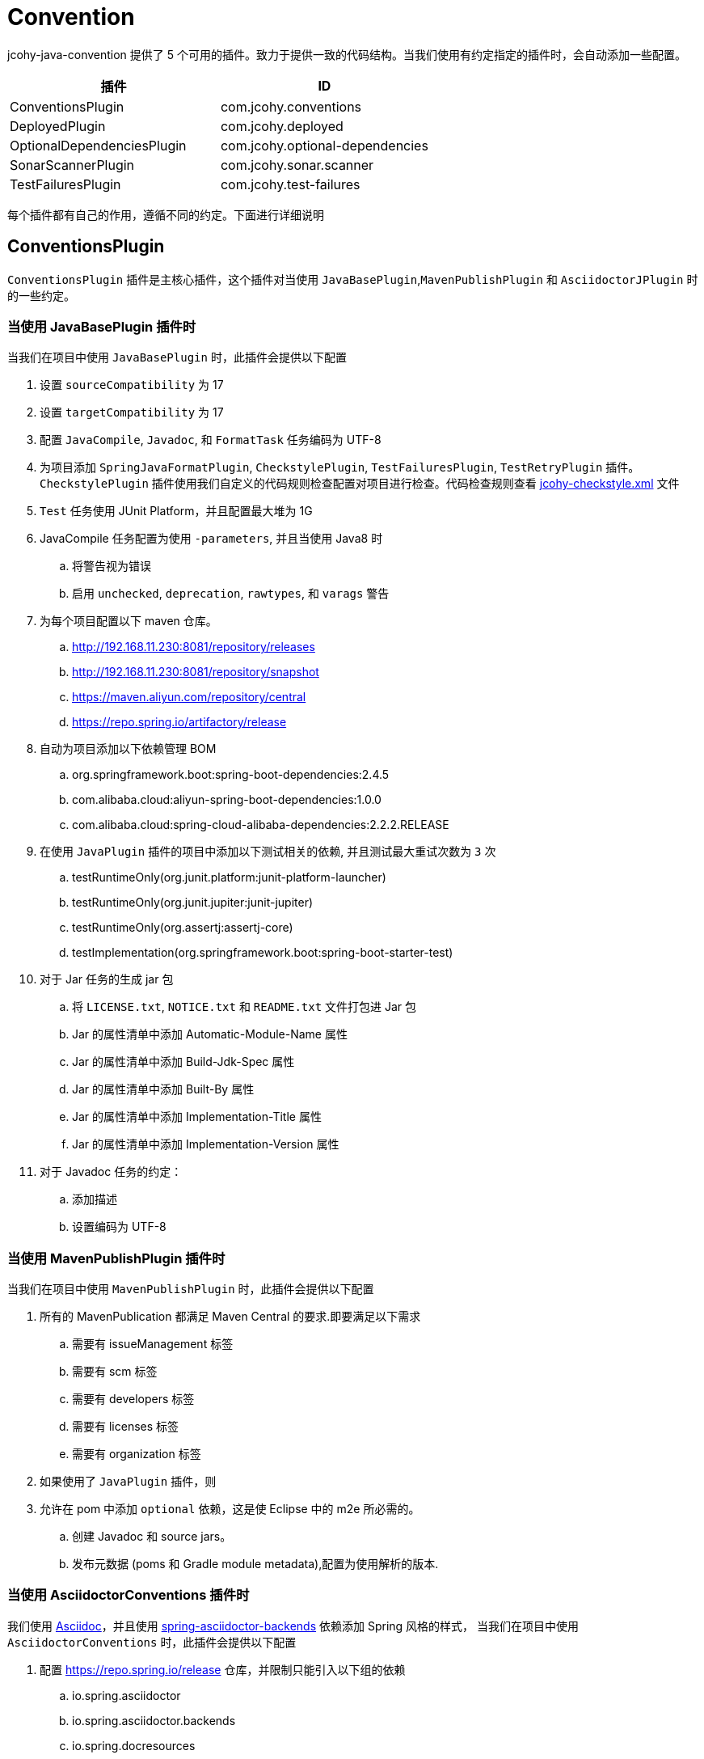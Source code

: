 [[jcohy-conventions]]
= Convention

jcohy-java-convention 提供了 5 个可用的插件。致力于提供一致的代码结构。当我们使用有约定指定的插件时，会自动添加一些配置。


|===
| 插件 | ID

| ConventionsPlugin
| com.jcohy.conventions

| DeployedPlugin
| com.jcohy.deployed

| OptionalDependenciesPlugin
| com.jcohy.optional-dependencies

| SonarScannerPlugin
| com.jcohy.sonar.scanner

| TestFailuresPlugin
| com.jcohy.test-failures
|===


每个插件都有自己的作用，遵循不同的约定。下面进行详细说明

== ConventionsPlugin

`ConventionsPlugin` 插件是主核心插件，这个插件对当使用 `JavaBasePlugin`,`MavenPublishPlugin` 和 `AsciidoctorJPlugin` 时的一些约定。

=== 当使用 JavaBasePlugin 插件时

当我们在项目中使用 `JavaBasePlugin` 时，此插件会提供以下配置

. 设置 `sourceCompatibility` 为 17
. 设置 `targetCompatibility` 为 17
. 配置 `JavaCompile`,  `Javadoc`, 和 `FormatTask` 任务编码为 UTF-8
. 为项目添加 `SpringJavaFormatPlugin`, `CheckstylePlugin`, `TestFailuresPlugin`, `TestRetryPlugin` 插件。`CheckstylePlugin` 插件使用我们自定义的代码规则检查配置对项目进行检查。代码检查规则查看  link:checks.adoc#自定义-checkstyle-规则[jcohy-checkstyle.xml] 文件
. `Test` 任务使用 JUnit Platform，并且配置最大堆为 1G
. JavaCompile 任务配置为使用 `-parameters`, 并且当使用 Java8 时
.. 将警告视为错误
.. 启用  `unchecked`, `deprecation`, `rawtypes`, 和 `varags`  警告
. 为每个项目配置以下 maven 仓库。
.. http://192.168.11.230:8081/repository/releases
.. http://192.168.11.230:8081/repository/snapshot
.. https://maven.aliyun.com/repository/central
.. https://repo.spring.io/artifactory/release
. 自动为项目添加以下依赖管理 BOM
.. org.springframework.boot:spring-boot-dependencies:2.4.5
.. com.alibaba.cloud:aliyun-spring-boot-dependencies:1.0.0
.. com.alibaba.cloud:spring-cloud-alibaba-dependencies:2.2.2.RELEASE
. 在使用  `JavaPlugin` 插件的项目中添加以下测试相关的依赖, 并且测试最大重试次数为 `3` 次
.. testRuntimeOnly(org.junit.platform:junit-platform-launcher)
.. testRuntimeOnly(org.junit.jupiter:junit-jupiter)
.. testRuntimeOnly(org.assertj:assertj-core)
.. testImplementation(org.springframework.boot:spring-boot-starter-test)
. 对于 Jar 任务的生成 jar 包
.. 将 `LICENSE.txt`, `NOTICE.txt` 和 `README.txt` 文件打包进 Jar 包
.. Jar 的属性清单中添加 Automatic-Module-Name 属性
.. Jar 的属性清单中添加 Build-Jdk-Spec 属性
.. Jar 的属性清单中添加 Built-By 属性
.. Jar 的属性清单中添加 Implementation-Title 属性
.. Jar 的属性清单中添加 Implementation-Version 属性
. 对于 Javadoc 任务的约定：
.. 添加描述
.. 设置编码为 UTF-8

=== 当使用 MavenPublishPlugin 插件时

当我们在项目中使用 `MavenPublishPlugin` 时，此插件会提供以下配置

. 所有的 MavenPublication 都满足 Maven Central 的要求.即要满足以下需求
.. 需要有 issueManagement 标签
.. 需要有 scm 标签
.. 需要有 developers 标签
.. 需要有 licenses 标签
.. 需要有 organization 标签
. 如果使用了 `JavaPlugin` 插件，则
. 允许在 pom 中添加 `optional` 依赖，这是使 Eclipse 中的 m2e 所必需的。
.. 创建  Javadoc 和 source jars。
.. 发布元数据 (poms 和 Gradle module metadata),配置为使用解析的版本.

=== 当使用 AsciidoctorConventions 插件时

我们使用 https://asciidoctor.org/docs/asciidoc-writers-guide/[Asciidoc]，并且使用 https://github.com/spring-io/spring-asciidoctor-backends[spring-asciidoctor-backends] 依赖添加 Spring 风格的样式， 当我们在项目中使用 `AsciidoctorConventions` 时，此插件会提供以下配置

. 配置 https://repo.spring.io/release 仓库，并限制只能引入以下组的依赖
.. io.spring.asciidoctor
.. io.spring.asciidoctor.backends
.. io.spring.docresources
. 设置所有的警告都是致命的.
. AsciidoctorJ 版本更新为 2.4.3.
. 创建一个 `asciidoctorExtensions` configuration.并配置 `io.spring.asciidoctor.backends:spring-asciidoctor-backends:0.0.3`，`org.asciidoctor:asciidoctorj-pdf:1.5.3` 依赖
. 对于每个 AsciidoctorTask (HTML only):
.. 创建一个任务将文档资源同步到其输出目录
+
|===
|源目录 |目标目录

|src/main/java
|project.getBuildDir() + "docs/src/" + asciidoctorTask.getName() /main/java

|src/main/groovy
|project.getBuildDir() + "docs/src/" + asciidoctorTask.getName()/main/groovy

|src/main/kotlin
|project.getBuildDir() + "docs/src/" + asciidoctorTask.getName()/main/kotlin

|src/test/java
|project.getBuildDir() + "docs/src/" + asciidoctorTask.getName()/test/java

|src/test/groovy
|project.getBuildDir() + "docs/src/" + asciidoctorTask.getName()/test/groovy

|src/test/kotlin
|project.getBuildDir() + "docs/src/" + asciidoctorTask.getName()/test/kotlin

|src/main/resources
|project.getBuildDir() + "docs/src/" + asciidoctorTask.getName()/main/resources

|src/test/resources
|project.getBuildDir() + "docs/src/" + asciidoctorTask.getName()/test/resources
|===

.. 配置 backend
.. 配置 doctype 为 book.
. 对于每个 AsciidoctorTask (PDF only):
.. 添加中文支持
. 对于每个 AsciidoctorTask (PDF and HTML):
.. 添加通用属性:
+
|===
|属性 |值

| idprefix
| ""

| idseparator
| -

| toc
| left

| toclevels
| 4

| tabsize
| 4

| numbered
| ""

| source-indent
| 0

| sectanchors
| ""

| icons
| font

| hide-uri-scheme
| font

| allow-uri-read
| true

| revnumber
| null

| docinfo
| shared,private

| attribute-missing
| warn

| doc-url
| https://docs.jcohy.com

| resource-url
| https://resource.jcohy.com

| software-url
| https://software.jcohy.com

| study-url
| https://study.jcohy.com

| project-url
| https://project.jcohy.com
|===

.. 启用 baseDirFollowsSourceDir()
.. 将 `asciidoctorExtensions` 添加到 task 配置

== DeployedPlugin

当项目需要部署时，可以使用该插件。该插件应用了 `MavenPublishPlugin` 插件

== OptionalDependenciesPlugin

增加了对 Maven 风格的 `optional` 依赖的支持. 创建一个  `optional` 配置
 `optional` 配置是项目 `compile` 和 `runtime` 时 classpath 的一部分，但是不影响依赖项目的 classpath

== SonarScannerPlugin

集成 SonarQube 代码质量管理平台，此功能目前属于内测功能。

== TestFailuresPlugin

此插件用于记录测试失败并在构建结束时生成报告。
